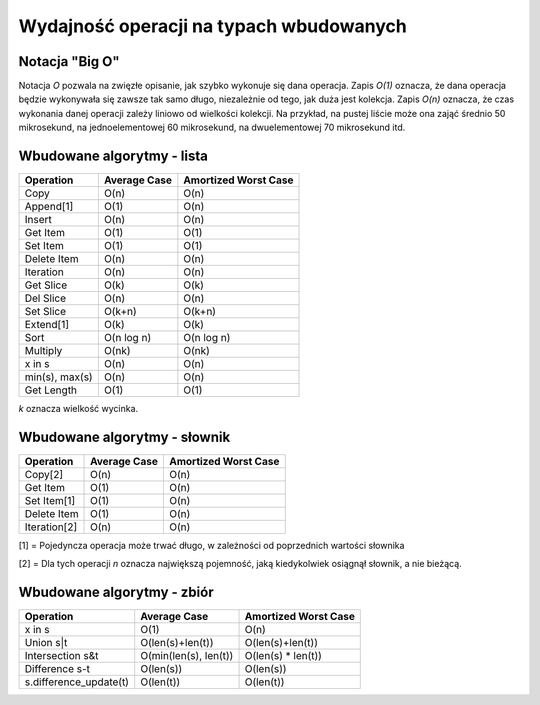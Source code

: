 Wydajność operacji na typach wbudowanych
========================================

Notacja "Big O"
---------------

Notacja *O* pozwala na zwięzłe opisanie, jak szybko wykonuje się dana operacja.
Zapis *O(1)* oznacza, że dana operacja będzie wykonywała się zawsze tak samo długo, niezależnie od tego, jak duża jest kolekcja.
Zapis *O(n)* oznacza, że czas wykonania danej operacji zależy liniowo od wielkości kolekcji. Na przykład, na pustej liście może ona zająć średnio 50 mikrosekund, na jednoelementowej 60 mikrosekund, na dwuelementowej 70 mikrosekund itd.

Wbudowane algorytmy - lista
---------------------------

+---------------+-------------------+---------------------------+
|   Operation   |   Average Case    |   Amortized Worst Case    |
+===============+===================+===========================+
|   Copy        |   O(n)            |   O(n)                    |
+---------------+-------------------+---------------------------+
|   Append[1]   |   O(1)            |   O(n)                    |
+---------------+-------------------+---------------------------+
|   Insert      |   O(n)            |   O(n)                    |
+---------------+-------------------+---------------------------+
|   Get Item    |   O(1)            |   O(1)                    |
+---------------+-------------------+---------------------------+
|   Set Item    |   O(1)            |   O(1)                    |
+---------------+-------------------+---------------------------+
|  Delete Item  |   O(n)            |   O(n)                    |
+---------------+-------------------+---------------------------+
|  Iteration    |   O(n)            |   O(n)                    |
+---------------+-------------------+---------------------------+
|   Get Slice   |   O(k)            |   O(k)                    |
+---------------+-------------------+---------------------------+
|   Del Slice   |   O(n)            |   O(n)                    |
+---------------+-------------------+---------------------------+
|   Set Slice   |   O(k+n)          |   O(k+n)                  |
+---------------+-------------------+---------------------------+
|   Extend[1]   |   O(k)            |   O(k)                    |
+---------------+-------------------+---------------------------+
|   Sort        |   O(n log n)      |   O(n log n)              |
+---------------+-------------------+---------------------------+
|   Multiply    |   O(nk)           |   O(nk)                   |
+---------------+-------------------+---------------------------+
|   x in s      |   O(n)            |   O(n)                    |
+---------------+-------------------+---------------------------+
|min(s), max(s) |   O(n)            |   O(n)                    |
+---------------+-------------------+---------------------------+
|   Get Length  |   O(1)            |   O(1)                    |
+---------------+-------------------+---------------------------+

*k* oznacza wielkość wycinka.


Wbudowane algorytmy - słownik
-----------------------------

+---------------+-------------------+---------------------------+
|   Operation   |   Average Case    |   Amortized Worst Case    |
+===============+===================+===========================+
|   Copy[2]     |   O(n)            |   O(n)                    |
+---------------+-------------------+---------------------------+
|   Get Item    |   O(1)            |   O(n)                    |
+---------------+-------------------+---------------------------+
|   Set Item[1] |   O(1)            |   O(n)                    |
+---------------+-------------------+---------------------------+
|   Delete Item |   O(1)            |   O(n)                    |
+---------------+-------------------+---------------------------+
|  Iteration[2] |   O(n)            |   O(n)                    |
+---------------+-------------------+---------------------------+

[1] = Pojedyncza operacja może trwać długo, w zależności od poprzednich
wartości słownika

[2] = Dla tych operacji *n* oznacza największą pojemność, jaką kiedykolwiek
osiągnął słownik, a nie bieżącą.

Wbudowane algorytmy - zbiór
---------------------------

+------------------------+-----------------------+--------------------+
|   Operation            |   Average Case        |Amortized Worst Case|
+========================+=======================+====================+
|   x in s               |   O(1)                |   O(n)             |
+------------------------+-----------------------+--------------------+
|   Union s|t            |  O(len(s)+len(t))     |  O(len(s)+len(t))  |
+------------------------+-----------------------+--------------------+
| Intersection s&t       | O(min(len(s), len(t)) | O(len(s) * len(t)) |
+------------------------+-----------------------+--------------------+
| Difference s-t         |   O(len(s))           |  O(len(s))         |
+------------------------+-----------------------+--------------------+
| s.difference_update(t) |  O(len(t))            |  O(len(t))         |
+------------------------+-----------------------+--------------------+
